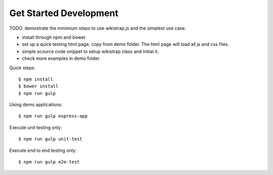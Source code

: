 Get Started Development
=======================

TODO: demostrate the minimium steps to use wikistrap.js
and the simplest use case.

- install through npm and bower
- set up a quick testing html page, copy from demo folder.
  The html page will load all js and css files.
- simple scource code snippet to setup wikistrap class and 
  initial it.
- check more examples in demo folder.

Quick steps::

  $ npm install
  $ bower install
  $ npm run gulp

Using demo applications::

  $ npm run gulp express-app

Execute unit testing only::

  $ npm run gulp unit-test

Execute end to end testing only::

  $ npm run gulp e2e-test
